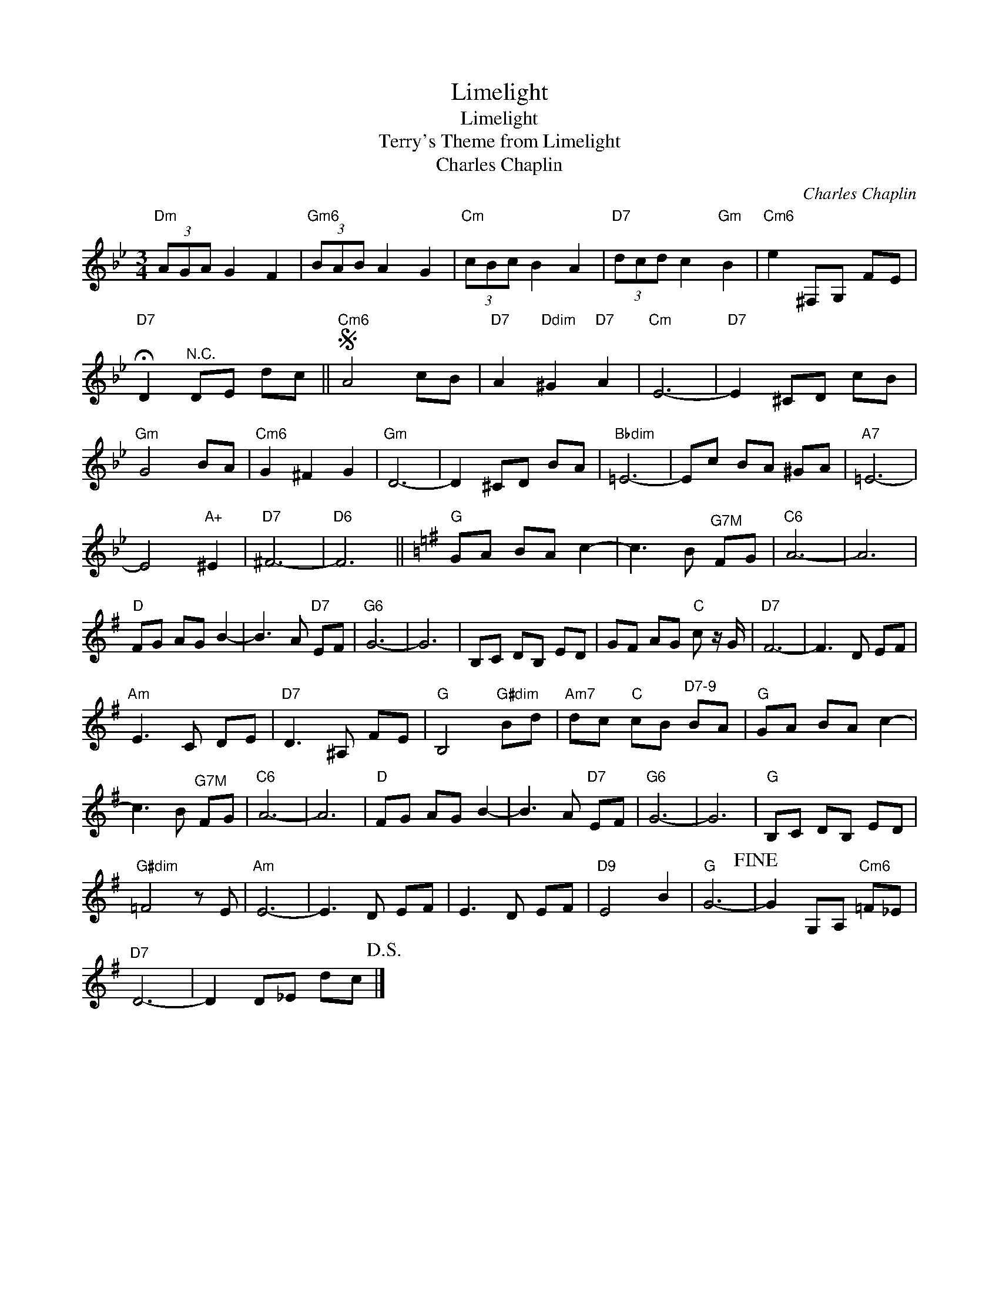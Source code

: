 X:1
T:Limelight
T:Limelight
T:Terry's Theme from Limelight
T:Charles Chaplin
C:Charles Chaplin
Z:All Rights Reserved
L:1/8
M:3/4
K:Bb
V:1 treble 
%%MIDI program 40
V:1
"Dm" (3AGA G2 F2 |"Gm6" (3BAB A2 G2 |"Cm" (3cBc B2 A2 |"D7" (3dcd c2"Gm" B2 |"Cm6" e2 ^F,G, FE | %5
"D7" !fermata!D2"^N.C." DE dc ||S"Cm6" A4 cB |"D7" A2"Ddim" ^G2"D7" A2 |"Cm" E6- |"D7" E2 ^CD cB | %10
"Gm" G4 BA |"Cm6" G2 ^F2 G2 |"Gm" D6- | D2 ^CD BA |"Bbdim" =E6- | Ec BA ^GA |"A7" =E6- | %17
 E4"A+" ^E2 |"D7" ^F6- |"D6" F6 ||[K:G]"G" GA BA c2- | c3 B"^G7M" FG |"C6" A6- | A6 | %24
"D" FG AG B2- | B3 A"D7" EF |"G6" G6- | G6 | B,C DB, ED | GF AG"C" c z/ G/ |"D7" F6- | F3 D EF | %32
"Am" E3 C DE |"D7" D3 ^A, FE |"G" B,4"G#dim" Bd |"Am7" dc"C" cB"^D7-9" BA |"G" GA BA c2- | %37
 c3 B"^G7M" FG |"C6" A6- | A6 |"D" FG AG B2- | B3 A"D7" EF |"G6" G6- | G6 |"G" B,C DB, ED | %45
"G#dim" =F4 z E |"Am" E6- | E3 D EF | E3 D EF |"D9" E4 B2 |"G" G6-!fine! | G2 G,A,"Cm6" =F_E | %52
"D7" D6- | D2 D_E dc!D.S.! |] %54


